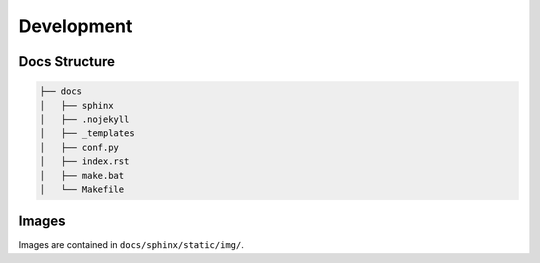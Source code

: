 .. raw:: html

   <a href="https://github.com/lifespline/samples-sphinx.git"><img loading="lazy" width="149" height="149" src="https://github.blog/wp-content/uploads/2008/12/forkme_left_darkblue_121621.png?resize=149%2C149" class="attachment-full size-full" alt="Fork Me On Github" data-recalc-dims="1"></a>

===========
Development
===========

Docs Structure
--------------

.. code-block::

   ├── docs
   │   ├── sphinx
   │   ├── .nojekyll
   │   ├── _templates
   │   ├── conf.py
   │   ├── index.rst
   │   ├── make.bat
   │   └── Makefile

Images
------

Images are contained in ``docs/sphinx/static/img/``.
